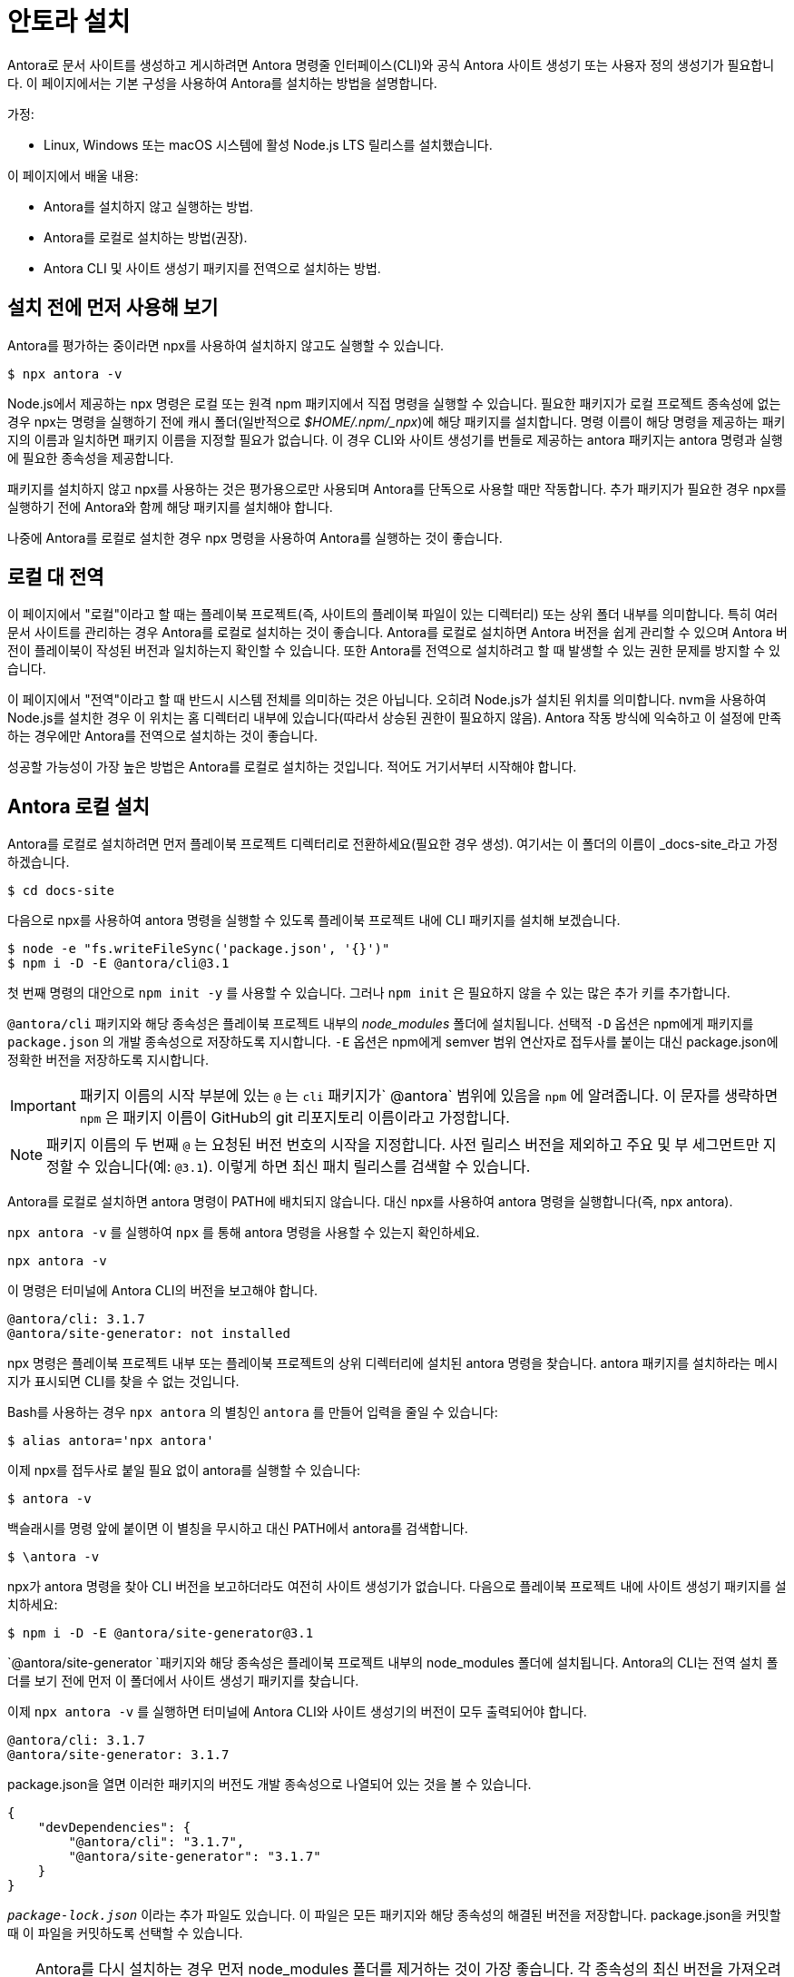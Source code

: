 = 안토라 설치

Antora로 문서 사이트를 생성하고 게시하려면 Antora 명령줄 인터페이스(CLI)와 공식 Antora 사이트 생성기 또는 사용자 정의 생성기가 필요합니다. 이 페이지에서는 기본 구성을 사용하여 Antora를 설치하는 방법을 설명합니다.

가정:

- Linux, Windows 또는 macOS 시스템에 활성 Node.js LTS 릴리스를 설치했습니다.

이 페이지에서 배울 내용:

- Antora를 설치하지 않고 실행하는 방법.
- Antora를 로컬로 설치하는 방법(권장).
- Antora CLI 및 사이트 생성기 패키지를 전역으로 설치하는 방법.

== 설치 전에 먼저 사용해 보기

Antora를 평가하는 중이라면 npx를 사용하여 설치하지 않고도 실행할 수 있습니다.

[source,console]
----
$ npx antora -v
----

Node.js에서 제공하는 npx 명령은 로컬 또는 원격 npm 패키지에서 직접 명령을 실행할 수 있습니다. 필요한 패키지가 로컬 프로젝트 종속성에 없는 경우 npx는 명령을 실행하기 전에 캐시 폴더(일반적으로 _$HOME/.npm/_npx_)에 해당 패키지를 설치합니다. 명령 이름이 해당 명령을 제공하는 패키지의 이름과 일치하면 패키지 이름을 지정할 필요가 없습니다. 이 경우 CLI와 사이트 생성기를 번들로 제공하는 antora 패키지는 antora 명령과 실행에 필요한 종속성을 제공합니다.

패키지를 설치하지 않고 npx를 사용하는 것은 평가용으로만 사용되며 Antora를 단독으로 사용할 때만 작동합니다. 추가 패키지가 필요한 경우 npx를 실행하기 전에 Antora와 함께 해당 패키지를 설치해야 합니다.

나중에 Antora를 로컬로 설치한 경우 npx 명령을 사용하여 Antora를 실행하는 것이 좋습니다.

== 로컬 대 전역

이 페이지에서 "로컬"이라고 할 때는 플레이북 프로젝트(즉, 사이트의 플레이북 파일이 있는 디렉터리) 또는 상위 폴더 내부를 의미합니다. 특히 여러 문서 사이트를 관리하는 경우 Antora를 로컬로 설치하는 것이 좋습니다. Antora를 로컬로 설치하면 Antora 버전을 쉽게 관리할 수 있으며 Antora 버전이 플레이북이 작성된 버전과 일치하는지 확인할 수 있습니다. 또한 Antora를 전역으로 설치하려고 할 때 발생할 수 있는 권한 문제를 방지할 수 있습니다.

이 페이지에서 "전역"이라고 할 때 반드시 시스템 전체를 의미하는 것은 아닙니다. 오히려 Node.js가 설치된 위치를 의미합니다. nvm을 사용하여 Node.js를 설치한 경우 이 위치는 홈 디렉터리 내부에 있습니다(따라서 상승된 권한이 필요하지 않음). Antora 작동 방식에 익숙하고 이 설정에 만족하는 경우에만 Antora를 전역으로 설치하는 것이 좋습니다.

성공할 가능성이 가장 높은 방법은 Antora를 로컬로 설치하는 것입니다. 적어도 거기서부터 시작해야 합니다.

== Antora 로컬 설치

Antora를 로컬로 설치하려면 먼저 플레이북 프로젝트 디렉터리로 전환하세요(필요한 경우 생성). 여기서는 이 폴더의 이름이 _docs-site_라고 가정하겠습니다.

[source]
----
$ cd docs-site
----

다음으로 npx를 사용하여 antora 명령을 실행할 수 있도록 플레이북 프로젝트 내에 CLI 패키지를 설치해 보겠습니다.

[source]
----
$ node -e "fs.writeFileSync('package.json', '{}')"
$ npm i -D -E @antora/cli@3.1
----

첫 번째 명령의 대안으로 `npm init -y` 를 사용할 수 있습니다. 그러나 `npm init` 은 필요하지 않을 수 있는 많은 추가 키를 추가합니다.

`@antora/cli` 패키지와 해당 종속성은 플레이북 프로젝트 내부의 _node_modules_ 폴더에 설치됩니다. 선택적 `-D` 옵션은 npm에게 패키지를 `package.json` 의 개발 종속성으로 저장하도록 지시합니다. `-E` 옵션은 npm에게 semver 범위 연산자로 접두사를 붙이는 대신 package.json에 정확한 버전을 저장하도록 지시합니다.

[IMPORTANT]
====
패키지 이름의 시작 부분에 있는 `@` 는 `cli` 패키지가` @antora` 범위에 있음을 `npm` 에 알려줍니다. 이 문자를 생략하면 `npm` 은 패키지 이름이 GitHub의 git 리포지토리 이름이라고 가정합니다.
====

[NOTE]
====
패키지 이름의 두 번째 `@` 는 요청된 버전 번호의 시작을 지정합니다. 사전 릴리스 버전을 제외하고 주요 및 부 세그먼트만 지정할 수 있습니다(예: `@3.1`). 이렇게 하면 최신 패치 릴리스를 검색할 수 있습니다.
====

Antora를 로컬로 설치하면 antora 명령이 PATH에 배치되지 않습니다. 대신 npx를 사용하여 antora 명령을 실행합니다(즉, npx antora).

`npx antora -v` 를 실행하여 `npx` 를 통해 antora 명령을 사용할 수 있는지 확인하세요.

[source]
----
npx antora -v
----

이 명령은 터미널에 Antora CLI의 버전을 보고해야 합니다.

[source]
----
@antora/cli: 3.1.7
@antora/site-generator: not installed
----

npx 명령은 플레이북 프로젝트 내부 또는 플레이북 프로젝트의 상위 디렉터리에 설치된 antora 명령을 찾습니다. antora 패키지를 설치하라는 메시지가 표시되면 CLI를 찾을 수 없는 것입니다.

Bash를 사용하는 경우 `npx antora` 의 별칭인 `antora` 를 만들어 입력을 줄일 수 있습니다:

[source]
----
$ alias antora='npx antora'
----

이제 npx를 접두사로 붙일 필요 없이 antora를 실행할 수 있습니다:

[source]
----
$ antora -v
----

백슬래시를 명령 앞에 붙이면 이 별칭을 무시하고 대신 PATH에서 antora를 검색합니다.

[source]
----
$ \antora -v
----

npx가 antora 명령을 찾아 CLI 버전을 보고하더라도 여전히 사이트 생성기가 없습니다. 다음으로 플레이북 프로젝트 내에 사이트 생성기 패키지를 설치하세요:

[source]
----
$ npm i -D -E @antora/site-generator@3.1
----

`@antora/site-generator `패키지와 해당 종속성은 플레이북 프로젝트 내부의 node_modules 폴더에 설치됩니다. Antora의 CLI는 전역 설치 폴더를 보기 전에 먼저 이 폴더에서 사이트 생성기 패키지를 찾습니다.

이제 `npx antora -v` 를 실행하면 터미널에 Antora CLI와 사이트 생성기의 버전이 모두 출력되어야 합니다.

[source]
----
@antora/cli: 3.1.7
@antora/site-generator: 3.1.7
----

package.json을 열면 이러한 패키지의 버전도 개발 종속성으로 나열되어 있는 것을 볼 수 있습니다.

[source,json]
----
{
    "devDependencies": {
        "@antora/cli": "3.1.7",
        "@antora/site-generator": "3.1.7"
    }
}
----

`_package-lock.json_` 이라는 추가 파일도 있습니다. 이 파일은 모든 패키지와 해당 종속성의 해결된 버전을 저장합니다. package.json을 커밋할 때 이 파일을 커밋하도록 선택할 수 있습니다.

[TIP]
====
Antora를 다시 설치하는 경우 먼저 node_modules 폴더를 제거하는 것이 가장 좋습니다. 각 종속성의 최신 버전을 가져오려면 _package-lock.json_ 파일도 제거하세요. _node_modules_ 폴더를 제거하는 경우 CLI 패키지를 다시 설치해야 합니다. 다른 옵션은 npm ci를 사용하는 것입니다. 이렇게 하면 다시 설치할 때 _node_modules_가 자동으로 제거됩니다.
====

antora 명령이 CLI와 사이트 생성기의 버전을 모두 보고하고 해당 버전이 일치하면 Antora를 올바르게 설치했음을 확인할 수 있습니다.

== Antora 전역 설치

antora 명령을 PATH에서 사용할 수 있도록 Antora를 전역으로 설치하는 옵션이 있습니다. Antora를 전역으로 설치하려면 npm i에 -g 옵션을 전달하세요.

[source]
----
npm i -g @antora/cli@3.1 @antora/site-generator@3.1
----

다음을 실행하여 PATH에서 antora 명령을 사용할 수 있는지 확인하세요:

[source]
----
antora -v
----

설치가 성공하면 명령은 Antora CLI 및 사이트 생성기의 버전을 보고해야 합니다.

[source]
----
antora -v
@antora/cli: 3.1.7
@antora/site-generator: 3.1.7
----

Antora를 전역으로 설치하면 어떤 디렉터리에 있든 터미널에서 항상 사용할 수 있다는 이점이 있습니다. 처음에는 편리해 보일 수 있지만 이 전략에는 문제가 있습니다. 설치한 Antora 버전이 문서 사이트가 만들어진 Antora 버전과 일치하지 않을 수 있습니다. 그리고 Antora나 문서 사이트에서 이것이 동일한지 확인할 방법이 없습니다. 그래서 난해한 문제에 부딪히고 동기화하는 데 어려움을 겪을 수 있습니다. Antora를 로컬로 설치하고 npx를 사용하여 실행하면 가장 성공적이고 호환 가능할 것입니다.

[CAUTION]
====
운영 체제의 패키지 관리자에서 관리하는 시스템 전체 Node.js 설치를 사용하는 경우 전역으로 패키지를 설치할 때 권한 문제가 발생할 수 있습니다. 이 경우 프로젝트 리포지토리에 Antora를 직접 설치해야 합니다.
====

== 더 알아보기

이제 Antora가 설치되었으니 다음을 수행할 준비가 되었습니다:

- 자체 플레이북을 설정하거나 데모 플레이북을 사용하세요.
- 콘텐츠 소스 파일 및 리포지토리를 구성하거나 Antora의 데모 콘텐츠 리포지토리를 사용하세요.
- Antora를 실행하고 문서 사이트를 생성하세요.